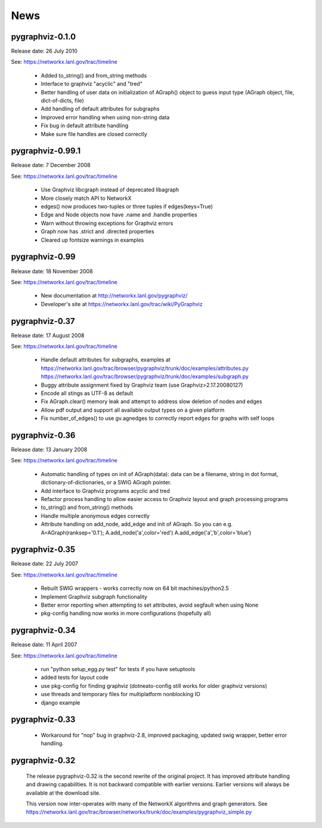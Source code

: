 ..  -*- coding: utf-8 -*-

News
==== 

pygraphviz-0.1.0
-----------------
Release date: 26 July 2010

See: https://networkx.lanl.gov/trac/timeline

 - Added to_string() and from_string methods
 - Interface to graphviz "acyclic" and "tred"
 - Better handling of user data on initialization of AGraph() object
   to guess input type (AGraph object, file, dict-of-dicts, file)
 - Add handling of default attributes for subgraphs
 - Improved error handling when using non-string data
 - Fix bug in default attribute handling
 - Make sure file handles are closed correctly


pygraphviz-0.99.1
-----------------
Release date: 7 December 2008

See: https://networkx.lanl.gov/trac/timeline

 - Use Graphviz libcgraph instead of deprecated libagraph
 - More closely match API to NetworkX 
 - edges() now produces two-tuples or three tuples if edges(keys=True)
 - Edge and Node objects now have .name and .handle properties
 - Warn without throwing exceptions for Graphviz errors
 - Graph now has .strict and .directed properties
 - Cleared up fontsize warnings in examples 


pygraphviz-0.99
---------------
Release date: 18 November 2008

See: https://networkx.lanl.gov/trac/timeline

 - New documentation at http://networkx.lanl.gov/pygraphviz/
 - Developer's site at https://networkx.lanl.gov/trac/wiki/PyGraphviz

pygraphviz-0.37
---------------
Release date: 17 August 2008

See: https://networkx.lanl.gov/trac/timeline

 - Handle default attributes for subgraphs, examples at
   https://networkx.lanl.gov/trac/browser/pygraphviz/trunk/doc/examples/attributes.py
   https://networkx.lanl.gov/trac/browser/pygraphviz/trunk/doc/examples/subgraph.py
 - Buggy attribute assignment fixed by Graphviz team (use Graphviz>2.17.20080127)
 - Encode all stings as UTF-8 as default
 - Fix AGraph.clear() memory leak and attempt to address slow deletion 
   of nodes and edges 
 - Allow pdf output and support all available output types on a given platform
 - Fix number_of_edges() to use gv.agnedges to correctly report edges for
   graphs with self loops

pygraphviz-0.36
---------------
Release date: 13 January 2008

See: https://networkx.lanl.gov/trac/timeline

 - Automatic handling of types on init of AGraph(data): data can be
   a filename, string in dot format, dictionary-of-dictionaries,
   or a SWIG AGraph pointer.
 - Add interface to Graphviz programs acyclic and tred
 - Refactor process handling to allow easier access to Graphviz layout
   and graph processing programs
 - to_string() and from_string() methods 
 - Handle multiple anonymous edges correctly
 - Attribute handling on add_node, add_edge and init of AGraph.
   So you can e.g. A=AGraph(ranksep='0.1'); A.add_node('a',color='red')
   A.add_edge('a','b',color='blue')


pygraphviz-0.35
---------------
Release date: 22 July 2007

See: https://networkx.lanl.gov/trac/timeline

 - Rebuilt SWIG wrappers - works correctly now on 64 bit machines/python2.5
 - Implement Graphviz subgraph functionality
 - Better error reporting when attempting to set attributes, avoid 
   segfault when using None 
 - pkg-config handling now works in more configurations (hopefully all) 
 

pygraphviz-0.34
---------------
Release date: 11 April 2007

See: https://networkx.lanl.gov/trac/timeline

 - run "python setup_egg.py test" for tests if you have setuptools
 - added tests for layout code
 - use pkg-config for finding graphviz (dotneato-config still works
   for older graphviz versions)
 - use threads and temporary files for multiplatform nonblocking IO
 - django example

pygraphviz-0.33
---------------
  - Workaround for "nop" bug in graphviz-2.8, improved packaging,
    updated swig wrapper, better error handling.

pygraphviz-0.32
---------------

   The release pygraphviz-0.32 is the second rewrite of the original project.
   It has improved attribute handling and drawing capabilities.
   It is not backward compatible with earlier versions.
   Earlier versions will always be available at the download site.

   This version now inter-operates with many of the NetworkX
   algorithms and graph generators.  See 
   https://networkx.lanl.gov/trac/browser/networkx/trunk/doc/examples/pygraphviz_simple.py
